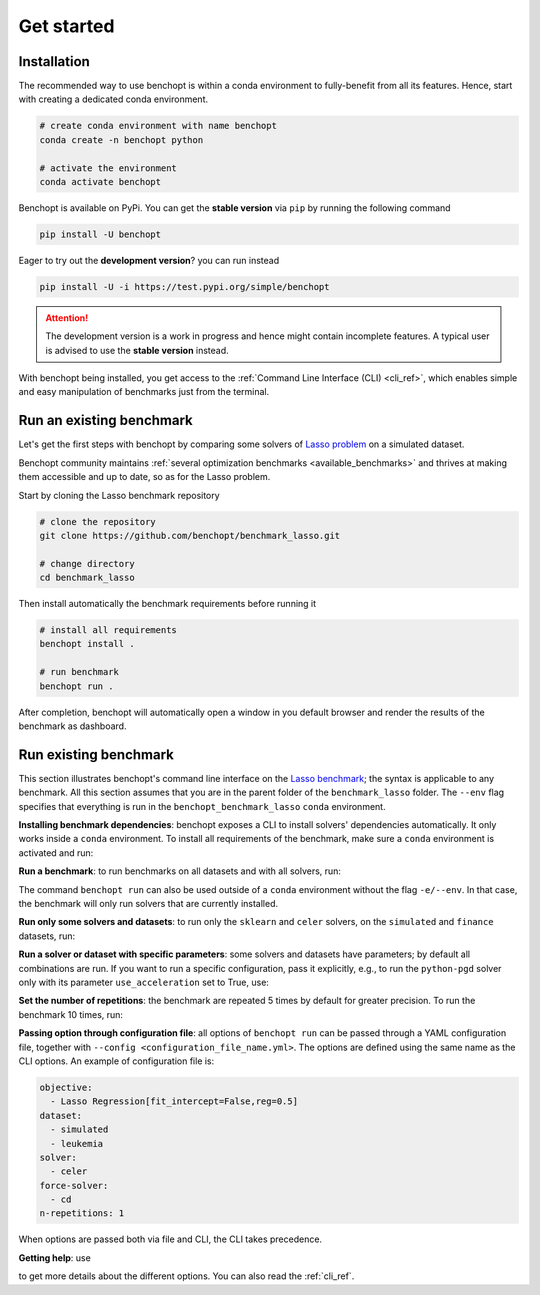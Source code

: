 .. _get_started:

Get started
===========

Installation
------------

The recommended way to use benchopt is within a conda environment to fully-benefit from all its features.
Hence, start with creating a dedicated conda environment. 

.. code-block:: bash

    # create conda environment with name benchopt
    conda create -n benchopt python

    # activate the environment
    conda activate benchopt

Benchopt is available on PyPi. You can get the **stable version** via ``pip`` by running the following command

.. code-block:: bash

    pip install -U benchopt

Eager to try out the **development version**? you can run instead

.. code-block:: bash

    pip install -U -i https://test.pypi.org/simple/benchopt

.. attention::

   The development version is a work in progress and hence might contain incomplete features.
   A typical user is advised to use the **stable version** instead.

With benchopt being installed, you get access to the :ref:`Command Line Interface (CLI) <cli_ref>`,
which enables simple and easy manipulation of benchmarks just from the terminal.


Run an existing benchmark
-------------------------

Let's get the first steps with benchopt by comparing some solvers of
`Lasso problem <https://en.wikipedia.org/wiki/Lasso_(statistics)>`_ on a simulated dataset.

Benchopt community maintains :ref:`several optimization benchmarks <available_benchmarks>`
and thrives at making them accessible and up to date, so as for the Lasso problem.

Start by cloning the Lasso benchmark repository

.. code-block:: bash

    # clone the repository
    git clone https://github.com/benchopt/benchmark_lasso.git

    # change directory
    cd benchmark_lasso

Then install automatically the benchmark requirements before running it

.. code-block:: bash

    # install all requirements
    benchopt install .

    # run benchmark
    benchopt run .

After completion, benchopt will automatically open a window in you default browser
and render the results of the benchmark as dashboard.

.. figure:: ./_static/results.png
   :align: center
   :alt: results of Lasso benchmark



Run existing benchmark
----------------------

This section illustrates benchopt's command line interface on the `Lasso benchmark <https://github.com/benchopt/benchmark_lasso>`_; the syntax is applicable to any benchmark.
All this section assumes that you are in the parent folder of the ``benchmark_lasso`` folder.
The ``--env`` flag specifies that everything is run in the ``benchopt_benchmark_lasso`` ``conda`` environment.

**Installing benchmark dependencies**: benchopt exposes a CLI to install solvers' dependencies automatically.
It only works inside a ``conda`` environment. To install all requirements of the benchmark, make sure a ``conda``
environment is activated and run:

.. prompt:: bash $

    benchopt install --env ./benchmark_lasso

**Run a benchmark**: to run benchmarks on all datasets and with all solvers, run:

.. prompt:: bash $

    benchopt run --env ./benchmark_lasso

The command ``benchopt run`` can also be used outside of a ``conda`` environment without the flag ``-e/--env``.
In that case, the benchmark will only run solvers that are currently installed.

**Run only some solvers and datasets**: to run only the ``sklearn`` and ``celer`` solvers, on the ``simulated`` and ``finance`` datasets, run:

.. prompt:: bash $

    benchopt run --env ./benchmark_lasso -s sklearn -s celer -d simulated -d finance

**Run a solver or dataset with specific parameters**:  some solvers and datasets have parameters; by default all combinations are run.
If you want to run a specific configuration, pass it explicitly, e.g., to run the ``python-pgd`` solver only with its parameter ``use_acceleration`` set to True, use:

.. prompt:: bash $

    benchopt run --env ./benchmark_lasso -s python-pgd[use_acceleration=True]

**Set the number of repetitions**: the benchmark are repeated 5 times by default for greater precision. To run the benchmark 10 times, run:

.. prompt:: bash $

    benchopt run --env ./benchmark_lasso -r 10

**Passing option through configuration file**: all options of ``benchopt run`` can be passed through a YAML configuration file, together with ``--config <configuration_file_name.yml>``.
The options are defined using the same name as the CLI options.
An example of configuration file is:

.. code-block:: yaml

    objective:
      - Lasso Regression[fit_intercept=False,reg=0.5]
    dataset:
      - simulated
      - leukemia
    solver:
      - celer
    force-solver:
      - cd
    n-repetitions: 1

When options are passed both via file and CLI, the CLI takes precedence.

**Getting help**: use

.. prompt:: bash $

    benchopt run -h

to get more details about the different options.
You can also read the :ref:`cli_ref`.
